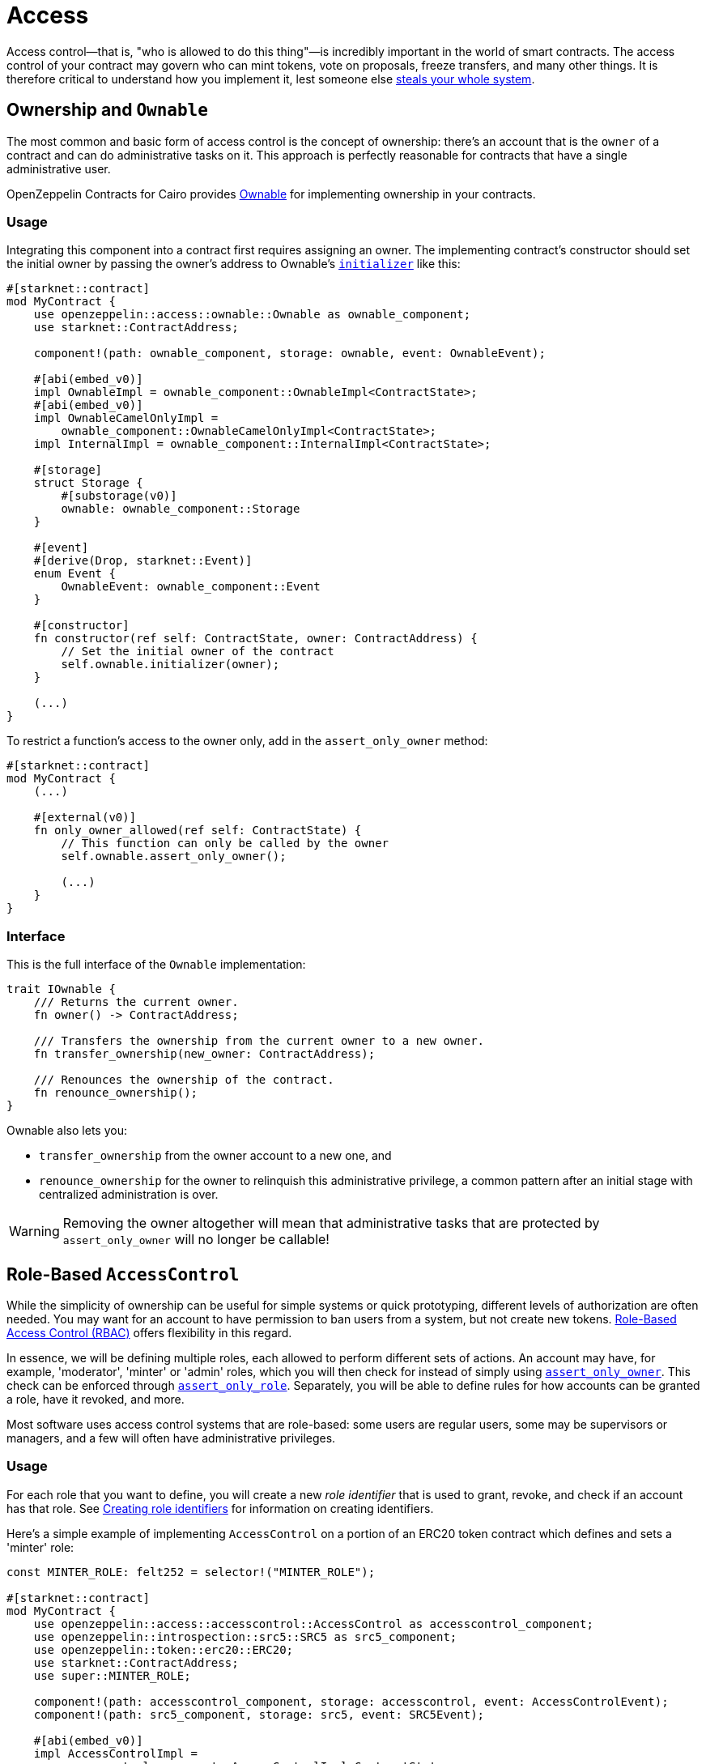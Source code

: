 :ownable-cairo: link:https://github.com/OpenZeppelin/cairo-contracts/blob/release-v0.7.0/src/access/ownable/ownable.cairo[Ownable]
:sn_keccak: https://docs.starknet.io/documentation/architecture_and_concepts/Cryptography/hash-functions/#starknet_keccak[sn_keccak]
:extensibility-pattern: xref:extensibility.adoc#the_pattern

= Access

Access control--that is, "who is allowed to do this thing"—is incredibly important in the world of smart contracts.
The access control of your contract may govern who can mint tokens, vote on proposals, freeze transfers, and many other things.
It is therefore critical to understand how you implement it, lest someone else
https://blog.openzeppelin.com/on-the-parity-wallet-multisig-hack-405a8c12e8f7/[steals your whole system].

== Ownership and `Ownable`

The most common and basic form of access control is the concept of ownership: there's an account that is the `owner`
of a contract and can do administrative tasks on it.
This approach is perfectly reasonable for contracts that have a single administrative user.

OpenZeppelin Contracts for Cairo provides {ownable-cairo} for implementing ownership in your contracts.

=== Usage

Integrating this component into a contract first requires assigning an owner.
The implementing contract's constructor should set the initial owner by passing the owner's address to Ownable's
xref:/api/access.adoc#AccessControl-initializer[`initializer`] like this:

[,javascript]
----
#[starknet::contract]
mod MyContract {
    use openzeppelin::access::ownable::Ownable as ownable_component;
    use starknet::ContractAddress;

    component!(path: ownable_component, storage: ownable, event: OwnableEvent);

    #[abi(embed_v0)]
    impl OwnableImpl = ownable_component::OwnableImpl<ContractState>;
    #[abi(embed_v0)]
    impl OwnableCamelOnlyImpl =
        ownable_component::OwnableCamelOnlyImpl<ContractState>;
    impl InternalImpl = ownable_component::InternalImpl<ContractState>;

    #[storage]
    struct Storage {
        #[substorage(v0)]
        ownable: ownable_component::Storage
    }

    #[event]
    #[derive(Drop, starknet::Event)]
    enum Event {
        OwnableEvent: ownable_component::Event
    }

    #[constructor]
    fn constructor(ref self: ContractState, owner: ContractAddress) {
        // Set the initial owner of the contract
        self.ownable.initializer(owner);
    }

    (...)
}
----

To restrict a function's access to the owner only, add in the `assert_only_owner` method:

[,javascript]
----
#[starknet::contract]
mod MyContract {
    (...)

    #[external(v0)]
    fn only_owner_allowed(ref self: ContractState) {
        // This function can only be called by the owner
        self.ownable.assert_only_owner();

        (...)
    }
}
----

=== Interface

This is the full interface of the `Ownable` implementation:

[,javascript]
----
trait IOwnable {
    /// Returns the current owner.
    fn owner() -> ContractAddress;

    /// Transfers the ownership from the current owner to a new owner.
    fn transfer_ownership(new_owner: ContractAddress);

    /// Renounces the ownership of the contract.
    fn renounce_ownership();
}
----

Ownable also lets you:

- `transfer_ownership` from the owner account to a new one, and
- `renounce_ownership` for the owner to relinquish this administrative privilege, a common pattern
after an initial stage with centralized administration is over.

WARNING: Removing the owner altogether will mean that administrative tasks that are protected by `assert_only_owner`
will no longer be callable!

== Role-Based `AccessControl`

While the simplicity of ownership can be useful for simple systems or quick prototyping, different levels of
authorization are often needed. You may want for an account to have permission to ban users from a system, but not
create new tokens. https://en.wikipedia.org/wiki/Role-based_access_control[Role-Based Access Control (RBAC)] offers
flexibility in this regard.

In essence, we will be defining multiple roles, each allowed to perform different sets of actions.
An account may have, for example, 'moderator', 'minter' or 'admin' roles, which you will then check for
instead of simply using xref:/api/access.adoc#Ownable-assert_only_owner[`assert_only_owner`]. This check can be enforced through xref:/api/access.adoc#AccessControl-assert_only_role[`assert_only_role`].
Separately, you will be able to define rules for how accounts can be granted a role, have it revoked, and more.

Most software uses access control systems that are role-based: some users are regular users, some may be supervisors
or managers, and a few will often have administrative privileges.

=== Usage

For each role that you want to define, you will create a new _role identifier_ that is used to grant, revoke, and
check if an account has that role. See xref:#creating_role_identifiers[Creating role identifiers] for information
on creating identifiers.

Here's a simple example of implementing `AccessControl` on a portion of an ERC20 token contract which defines
and sets a 'minter' role:

[,javascript]
----
const MINTER_ROLE: felt252 = selector!("MINTER_ROLE");

#[starknet::contract]
mod MyContract {
    use openzeppelin::access::accesscontrol::AccessControl as accesscontrol_component;
    use openzeppelin::introspection::src5::SRC5 as src5_component;
    use openzeppelin::token::erc20::ERC20;
    use starknet::ContractAddress;
    use super::MINTER_ROLE;

    component!(path: accesscontrol_component, storage: accesscontrol, event: AccessControlEvent);
    component!(path: src5_component, storage: src5, event: SRC5Event);

    #[abi(embed_v0)]
    impl AccessControlImpl =
        accesscontrol_component::AccessControlImpl<ContractState>;
    #[abi(embed_v0)]
    impl SRC5Impl = src5_component::SRC5Impl<ContractState>;
    impl AccessControlInternalImpl = accesscontrol_component::InternalImpl<ContractState>;

    #[storage]
    struct Storage {
        #[substorage(v0)]
        accesscontrol: accesscontrol_component::Storage,
        #[substorage(v0)]
        src5: src5_component::Storage,
    }

    #[event]
    #[derive(Drop, starknet::Event)]
    enum Event {
        AccessControlEvent: accesscontrol_component::Event,
        SRC5Event: src5_component::Event
    }

    #[constructor]
    fn constructor(
        ref self: ContractState,
        name: felt252,
        symbol: felt252,
        initial_supply: u256,
        recipient: ContractAddress,
        minter: ContractAddress
    ) {
        // ERC20 related initialization
        let mut erc20_state = ERC20::unsafe_new_contract_state();
        ERC20::InternalImpl::initializer(ref erc20_state, name, symbol);
        ERC20::InternalImpl::_mint(ref erc20_state, recipient, initial_supply);

        // AccessControl related initialization
        self.accesscontrol.initializer();
        self.accesscontrol._grant_role(MINTER_ROLE, minter);
    }

    /// This function can only be called by a minter.
    #[external(v0)]
    fn mint(ref self: ContractState, recipient: ContractAddress, amount: u256) {
        self.accesscontrol.assert_only_role(MINTER_ROLE);

        let mut erc20_state = ERC20::unsafe_new_contract_state();
        ERC20::InternalImpl::_mint(ref erc20_state, recipient, amount);
    }
}
----

CAUTION: Make sure you fully understand how xref:api/access.adoc#AccessControl[AccessControl] works before
using it on your system, or copy-pasting the examples from this guide.

While clear and explicit, this isn't anything we wouldn't have been able to achieve with
xref:api/access.adoc#Ownable[Ownable]. Where `AccessControl` shines the most is in scenarios where granular
permissions are required, which can be implemented by defining _multiple_ roles.

Let's augment our ERC20 token example by also defining a 'burner' role, which lets accounts destroy tokens:

[,javascript]
----
const MINTER_ROLE: felt252 = selector!("MINTER_ROLE");
const BURNER_ROLE: felt252 = selector!("BURNER_ROLE");

#[starknet::contract]
mod MyContract {
    use openzeppelin::access::accesscontrol::AccessControl as accesscontrol_component;
    use openzeppelin::introspection::src5::SRC5 as src5_component;
    use openzeppelin::token::erc20::ERC20;
    use starknet::ContractAddress;
    use super::{MINTER_ROLE, BURNER_ROLE};

    component!(path: accesscontrol_component, storage: accesscontrol, event: AccessControlEvent);
    component!(path: src5_component, storage: src5, event: SRC5Event);

    #[abi(embed_v0)]
    impl AccessControlImpl =
        accesscontrol_component::AccessControlImpl<ContractState>;
    #[abi(embed_v0)]
    impl SRC5Impl = src5_component::SRC5Impl<ContractState>;
    impl AccessControlInternalImpl = accesscontrol_component::InternalImpl<ContractState>;

    #[storage]
    struct Storage {
        #[substorage(v0)]
        accesscontrol: accesscontrol_component::Storage,
        #[substorage(v0)]
        src5: src5_component::Storage,
    }

    #[event]
    #[derive(Drop, starknet::Event)]
    enum Event {
        AccessControlEvent: accesscontrol_component::Event,
        SRC5Event: src5_component::Event
    }

    #[constructor]
    fn constructor(
        ref self: ContractState,
        name: felt252,
        symbol: felt252,
        initial_supply: u256,
        recipient: ContractAddress,
        minter: ContractAddress,
        burner: ContractAddress
    ) {
        // ERC20 related initialization
        let mut erc20_state = ERC20::unsafe_new_contract_state();
        ERC20::InternalImpl::initializer(ref erc20_state, name, symbol);
        ERC20::InternalImpl::_mint(ref erc20_state, recipient, initial_supply);

        // AccessControl related initialization
        self.accesscontrol.initializer();
        self.accesscontrol._grant_role(MINTER_ROLE, minter);
        self.accesscontrol._grant_role(BURNER_ROLE, burner);
    }

    /// This function can only be called by a minter.
    #[external(v0)]
    fn mint(ref self: ContractState, recipient: ContractAddress, amount: u256) {
        self.accesscontrol.assert_only_role(MINTER_ROLE);

        let mut erc20_state = ERC20::unsafe_new_contract_state();
        ERC20::InternalImpl::_mint(ref erc20_state, recipient, amount);
    }

    /// This function can only be called by a burner.
    #[external(v0)]
    fn burn(ref self: ContractState, account: ContractAddress, amount: u256) {
        self.accesscontrol.assert_only_role(BURNER_ROLE);

        let mut erc20_state = ERC20::unsafe_new_contract_state();
        ERC20::InternalImpl::_burn(ref erc20_state, account, amount);
    }
}
----

So clean!
By splitting concerns this way, more granular levels of permission may be implemented than were possible with the
simpler ownership approach to access control. Limiting what each component of a system is able to do is known
as the https://en.wikipedia.org/wiki/Principle_of_least_privilege[principle of least privilege], and is a good
security practice. Note that each account may still have more than one role, if so desired.

=== Granting and revoking roles

The ERC20 token example above uses xref:api/access.adoc#AccessControl-_grant_role[`_grant_role`],
an `internal` function that is useful when programmatically assigning
roles (such as during construction). But what if we later want to grant the 'minter' role to additional accounts?

By default, *accounts with a role cannot grant it or revoke it from other accounts*: all having a role does is making
the xref:api/access.adoc#AccessControl-assert_only_role[`assert_only_role`] check pass. To grant and revoke roles dynamically, you will need help from the role's _admin_.

Every role has an associated admin role, which grants permission to call the 
xref:api/access.adoc#AccessControl-grant_role[`grant_role`] and 
xref:api/access.adoc#AccessControl-revoke_role[`revoke_role`] functions.
A role can be granted or revoked by using these if the calling account has the corresponding admin role.
Multiple roles may have the same admin role to make management easier.
A role's admin can even be the same role itself, which would cause accounts with that role to be able
to also grant and revoke it.

This mechanism can be used to create complex permissioning structures resembling organizational charts, but it also
provides an easy way to manage simpler applications. `AccessControl` includes a special role with the role identifier
of `0`, called `DEFAULT_ADMIN_ROLE`, which acts as the *default admin role for all roles*.
An account with this role will be able to manage any other role, unless 
xref:api/access.adoc#AccessControl-_set_role_admin[`_set_role_admin`] is used to select a new admin role.

Let's take a look at the ERC20 token example, this time taking advantage of the default admin role:

[,javascript]
----
const MINTER_ROLE: felt252 = selector!("MINTER_ROLE");
const BURNER_ROLE: felt252 = selector!("BURNER_ROLE");

#[starknet::contract]
mod MyContract {
    use openzeppelin::access::accesscontrol::AccessControl as accesscontrol_component;
    use openzeppelin::access::accesscontrol::DEFAULT_ADMIN_ROLE;
    use openzeppelin::introspection::src5::SRC5 as src5_component;
    use openzeppelin::token::erc20::ERC20;
    use starknet::ContractAddress;
    use super::{MINTER_ROLE, BURNER_ROLE};

    component!(path: accesscontrol_component, storage: accesscontrol, event: AccessControlEvent);
    component!(path: src5_component, storage: src5, event: SRC5Event);

    #[abi(embed_v0)]
    impl AccessControlImpl =
        accesscontrol_component::AccessControlImpl<ContractState>;
    #[abi(embed_v0)]
    impl SRC5Impl = src5_component::SRC5Impl<ContractState>;
    impl AccessControlInternalImpl = accesscontrol_component::InternalImpl<ContractState>;

    (...)

    #[constructor]
    fn constructor(
        ref self: ContractState,
        name: felt252,
        symbol: felt252,
        initial_supply: u256,
        recipient: ContractAddress,
        admin: ContractAddress
    ) {
        // ERC20 related initialization
        let mut erc20_state = ERC20::unsafe_new_contract_state();
        ERC20::InternalImpl::initializer(ref erc20_state, name, symbol);
        ERC20::InternalImpl::_mint(ref erc20_state, recipient, initial_supply);

        // AccessControl related initialization
        self.accesscontrol.initializer();
        self.accesscontrol._grant_role(DEFAULT_ADMIN_ROLE, admin);
    }

    /// This function can only be called by a minter.
    #[external(v0)]
    fn mint(ref self: ContractState, recipient: ContractAddress, amount: u256) {
        self.accesscontrol.assert_only_role(MINTER_ROLE);

        let mut erc20_state = ERC20::unsafe_new_contract_state();
        ERC20::InternalImpl::_mint(ref erc20_state, recipient, amount);
    }

    /// This function can only be called by a burner.
    #[external(v0)]
    fn burn(ref self: ContractState, account: ContractAddress, amount: u256) {
        self.accesscontrol.assert_only_role(BURNER_ROLE);

        let mut erc20_state = ERC20::unsafe_new_contract_state();
        ERC20::InternalImpl::_burn(ref erc20_state, account, amount);
    }
}
----

TIP: The `grant_role` and `revoke_role` functions are automatically exposed as `external` functions
from the `AccessControlImpl` by leveraging the `#[abi(embed_v0)]` annotation.

Note that, unlike the previous examples, no accounts are granted the 'minter' or 'burner' roles.
However, because those roles' admin role is the default admin role, and that role was granted to the 'admin', that
same account can call `grant_role` to give minting or burning permission, and `revoke_role` to remove it.

Dynamic role allocation is often a desirable property, for example in systems where trust in a participant may vary
over time. It can also be used to support use cases such as https://en.wikipedia.org/wiki/Know_your_customer[KYC],
where the list of role-bearers may not be known up-front, or may be prohibitively expensive to include in a single transaction.

=== Creating role identifiers

In the Solidity implementation of AccessControl, contracts generally refer to the
https://docs.soliditylang.org/en/latest/units-and-global-variables.html?highlight=keccak256#mathematical-and-cryptographic-functions[keccak256 hash]
of a role as the role identifier.

For example:

[,javascript]
----
bytes32 public constant SOME_ROLE = keccak256("SOME_ROLE")
----

These identifiers take up 32 bytes (256 bits).

Cairo field elements (`felt252`) store a maximum of 252 bits.
With this discrepancy, this library maintains an agnostic stance on how contracts should create identifiers.
Some ideas to consider:

* Use {sn_keccak} instead.
* Use Cairo friendly hashing algorithms like Poseidon, which are implemented in the
https://github.com/starkware-libs/cairo/blob/main/corelib/src/poseidon.cairo[Cairo corelib].

TIP: The `selector!` macro can be used to compute {sn_keccak} in Cairo.

=== Interface

This is the full interface of the `AccessControl` implementation:

[,javascript]
----
trait IAccessControl {
    /// Returns whether the account has the role or not.
    fn has_role(role: felt252, account: ContractAddress) -> bool;

    /// Returns the adming role that controls `role`.
    fn get_role_admin(role: felt252) -> felt252;

    /// Grants `role` to `account`.
    fn grant_role(role: felt252, account: ContractAddress);

    /// Revokes `role` from `account`.
    fn revoke_role(role: felt252, account: ContractAddress);

    /// Revokes `role` from self.
    fn renounce_role(role: felt252, account: ContractAddress);
}
----

`AccessControl` also lets you `renounce_role` from the calling account.
The method expects an account as input as an extra security measure, to ensure you are
not renouncing a role from an unintended account.
